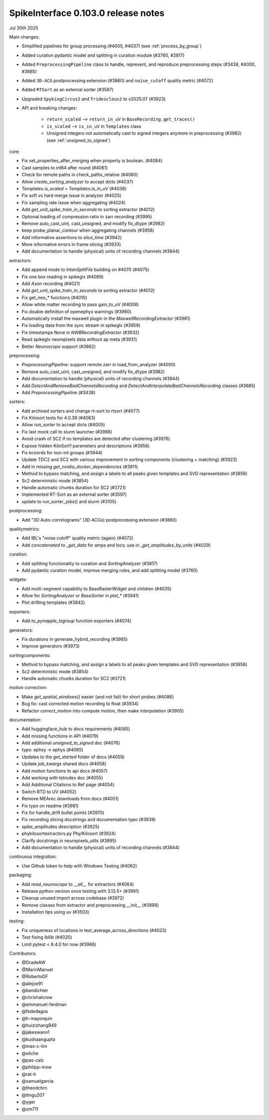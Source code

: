 .. _release0.103.0:

SpikeInterface 0.103.0 release notes
------------------------------------

Jul 30th 2025

Main changes:

* Simplified pipelines for group processing (#4005, #4037) (see :ref:`process_by_group`)
* Added curation pydantic model and splitting in curation module (#3760, #3817)
* Added ``PreprocessingPipeline`` class to handle, represent, and reproduce preprocessing steps (#3438, #4000, #3685)
* Added ``3D-ACG`` postprocessing extension (#3860) and ``noise_cutoff`` quality metric (#4072)
* Added ``RTSort`` as an external sorter (#3597)
* Upgraded ``SpykingCircus2`` and ``Tridesclous2`` to v2025.07 (#3923)
* API and breaking changes:

    * ``return_scaled`` --> ``return_in_uV`` in ``BaseRecording.get_traces()``
    * ``is_scaled`` --> ``is_in_uV`` in ``Templates`` class
    * Unsigned integers not automatically cast to signed integers anymore in preprocessing (#3982) (see :ref:`unsigned_to_signed`)



core:

* Fix set_properties_after_merging when property is boolean. (#4084)
* Cast samples to int64 after round (#4061)
* Check for remote paths in check_paths_relative (#4060)
* Allow `create_sorting_analyzer` to accept dicts (#4037)
* `Templates.is_scaled` > `Templates.is_in_uV` (#4036)
* Fix soft vs hard merge issue in analyzer (#4025)
* Fix sampling rate issue when aggregating (#4024)
* Add `get_unit_spike_train_in_seconds` to sorting extractor (#4012)
* Optional loading of compression ratio in zarr recording (#3995)
* Remove auto_cast_uint, cast_unsigned, and modify fix_dtype (#3982)
* keep probe_planar_contour when aggregating channels  (#3958)
* Add informative assertions to `slice_time` (#3942)
* More informative errors in frame slicing (#3933)
* Add documentation to handle (physical) units of recording channels (#3844)

extractors:

* Add append mode to `IntanSplitFile` building on #4070 (#4075)
* Fix one box reading in spikeglx (#4069)
* Add `Axon` recording (#4021)
* Add `get_unit_spike_train_in_seconds` to sorting extractor (#4012)
* Fix get_neo_* functions (#4010)
* Allow white matter recording to pass gain_to_uV (#4008)
* Fix double definition of openephys warnings (#3980)
* Automatically install the maxwell plugin in the `MaxwellRecordingExtractor`  (#3961)
* Fix loading data from the sync stream in spikeglx (#3959)
* Fix timestamps None in `NWBRecordingExtractor` (#3932)
* Read spikeglx neuropixels data without ap meta (#3931)
* Better `Neuroscope` support (#3862)

preprocessing:

* `PreprocessingPipeline`: support remote zarr in load_from_analyzer (#4000)
* Remove auto_cast_uint, cast_unsigned, and modify fix_dtype (#3982)
* Add documentation to handle (physical) units of recording channels (#3844)
* Add `DetectAndRemoveBadChannelsRecording` and `DetectAndInterpolateBadChannelsRecording` classes (#3685)
* Add `PreprocessingPipeline` (#3438)

sorters:

* Add archived sorters and change rt-sort to rtsort (#4077)
* Fix Kilosort tests for 4.0.39 (#4063)
* Allow `run_sorter` to accept dicts (#4005)
* Fix last mock call to slurm launcher (#3988)
* Avoid crash of SC2 if no templates are detected after clustering (#3976)
* Expose hidden KiloSort1 parameters and descriptions (#3956)
* Fix kcoords for non-int groups (#3944)
* Update TDC2 and SC2 with various improvement in sorting components (clustering + matching) (#3923)
* Add in missing `get_nvidia_docker_dependencies` (#3911)
* Method to bypass matching, and assign a labels to all peaks given templates and SVD representation (#3856)
* Sc2 deterministic mode (#3854)
* Handle automatic chunks duration for SC2 (#3721)
* Implemented RT-Sort as an external sorter (#3597)
* update to run_sorter_jobs() and slurm (#3105)

postprocessing:

* Add "3D Auto-correlograms" (3D ACGs) postprocessing extension  (#3860)

qualitymetrics:

* Add IBL's "noise cutoff" quality metric (again) (#4072)
* Add `concatenated` to `_get_data` for amps and locs; use in `_get_amplitudes_by_units` (#4029)

curation:

* Add splitting functionality to curation and `SortingAnalyzer` (#3817)
* Add pydantic curation model, improve merging rules, and add splitting model (#3760)

widgets:

* Add multi-segment capability to BaseRasterWidget and children (#4035)
* Allow for `SortingAnalyzer` or `BaseSorter` in `plot_*` (#3941)
* Plot drifting templates (#3842)

exporters:

* Add `to_pynapple_tsgroup` function exporters (#4074)

generators:

* Fix durations in generate_hybrid_recording (#3985)
* Improve generators (#3973)


sortingcomponents:

* Method to bypass matching, and assign a labels to all peaks given templates and SVD representation (#3856)
* Sc2 deterministic mode (#3854)
* Handle automatic chunks duration for SC2 (#3721)

motion correction:

* Make `get_spatial_windows()` easier (and not fail) for short probes (#4086)
* Bug fix: cast corrected motion recording to float (#3934)
* Refactor `correct_motion` into compute motion, then make interpolation (#3905)

documentation:

* Add huggingface_hub to docs requirements (#4085)
* Add missing functions in API (#4079)
* Add additional `unsigned_to_signed` doc (#4076)
* typo: ephsy -> ephys (#4065)
* Updates to the `get_started` folder of docs (#4059)
* Update `job_kwargs` shared docs (#4058)
* Add motion functions to api docs (#4057)
* Add working with tetrodes doc (#4055)
* Add Additional Citations to Ref page (#4054)
* Switch RTD to UV (#4052)
* Remove MEArec downloads from docs (#4051)
* Fix typo on readme (#3981)
* Fix for handle_drift bullet points (#3970)
* Fix recording slicing docstrings and documentation typo (#3939)
* spike_amplitudes description (#3925)
* phykilosortextractors.py Phy/Kilosort (#3924)
* Clarify docstrings in neuropixels_utils (#3895)
* Add documentation to handle (physical) units of recording channels (#3844)

continuous integration:

* Use Github token to help with Windows Testing (#4062)

packaging:

* Add `read_neuroscope` to `__all__` for extractors (#4064)
* Release python version once testing with 3.13.5+ (#3991)
* Cleanup unused import across codebase (#3972)
* Remove classes from extractor and preprocessing `__init__` (#3898)
* Installation tips using uv (#3503)

testing:

* Fix uniqueness of locations in test_average_across_directions (#4023)
* Test fixing ibllib (#4020)
* Limit pytest < 8.4.0 for now (#3966)

Contributors:

* @DradeAW
* @MarinManuel
* @RobertoDF
* @alejoe91
* @bendichter
* @chrishalcrow
* @emmanuel-ferdman
* @fededagos
* @h-mayorquin
* @huizizhang949
* @jakeswann1
* @kushaangupta
* @max-c-lim
* @oliche
* @pas-calc
* @philipp-mxw
* @rat-h
* @samuelgarcia
* @theodchrn
* @ttngu207
* @yger
* @zm711
